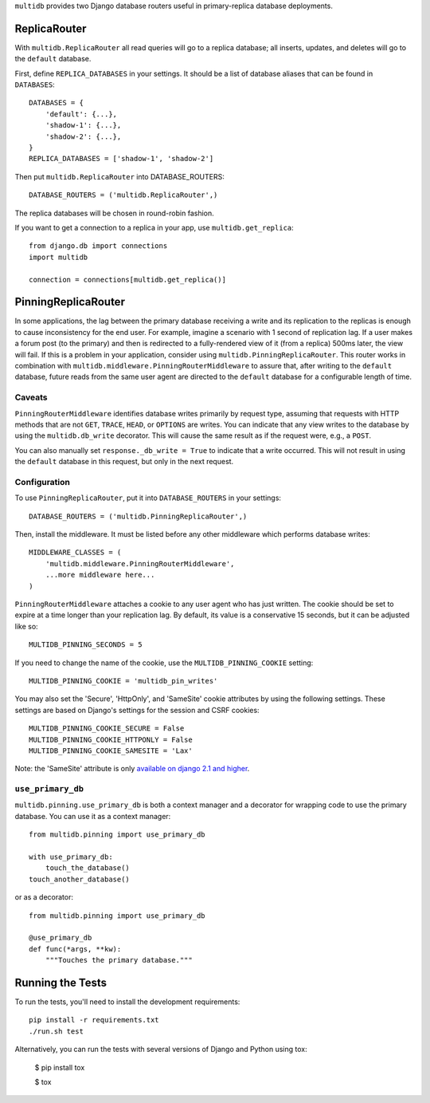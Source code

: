 ``multidb`` provides two Django database routers useful in primary-replica database
deployments.


ReplicaRouter
-----------------

With ``multidb.ReplicaRouter`` all read queries will go to a replica
database;  all inserts, updates, and deletes will go to the ``default``
database.

First, define ``REPLICA_DATABASES`` in your settings.  It should be a list of
database aliases that can be found in ``DATABASES``::

    DATABASES = {
        'default': {...},
        'shadow-1': {...},
        'shadow-2': {...},
    }
    REPLICA_DATABASES = ['shadow-1', 'shadow-2']

Then put ``multidb.ReplicaRouter`` into DATABASE_ROUTERS::

    DATABASE_ROUTERS = ('multidb.ReplicaRouter',)

The replica databases will be chosen in round-robin fashion.

If you want to get a connection to a replica in your app, use
``multidb.get_replica``::

    from django.db import connections
    import multidb

    connection = connections[multidb.get_replica()]


PinningReplicaRouter
------------------------

In some applications, the lag between the primary database receiving a write and its
replication to the replicas is enough to cause inconsistency for the end user.
For example, imagine a scenario with 1 second of replication lag. If a user
makes a forum post (to the primary) and then is redirected to a fully-rendered
view of it (from a replica) 500ms later, the view will fail. If this is a problem
in your application, consider using ``multidb.PinningReplicaRouter``. This
router works in combination with ``multidb.middleware.PinningRouterMiddleware``
to assure that, after writing to the ``default`` database, future reads from
the same user agent are directed to the ``default`` database for a configurable
length of time.

Caveats
=======

``PinningRouterMiddleware`` identifies database writes primarily by request
type, assuming that requests with HTTP methods that are not ``GET``, ``TRACE``,
``HEAD``, or ``OPTIONS`` are writes. You can indicate that any view writes to
the database by using the ``multidb.db_write`` decorator. This will cause the
same result as if the request were, e.g., a ``POST``.

You can also manually set ``response._db_write = True`` to indicate that a
write occurred. This will not result in using the ``default`` database in this
request, but only in the next request.

Configuration
=============

To use ``PinningReplicaRouter``, put it into ``DATABASE_ROUTERS`` in your
settings::

    DATABASE_ROUTERS = ('multidb.PinningReplicaRouter',)

Then, install the middleware. It must be listed before any other middleware
which performs database writes::

    MIDDLEWARE_CLASSES = (
        'multidb.middleware.PinningRouterMiddleware',
        ...more middleware here...
    )

``PinningRouterMiddleware`` attaches a cookie to any user agent who has just
written. The cookie should be set to expire at a time longer than your
replication lag. By default, its value is a conservative 15 seconds, but it can
be adjusted like so::

    MULTIDB_PINNING_SECONDS = 5

If you need to change the name of the cookie, use the ``MULTIDB_PINNING_COOKIE``
setting::

    MULTIDB_PINNING_COOKIE = 'multidb_pin_writes'


You may also set the 'Secure', 'HttpOnly', and 'SameSite' cookie attributes by
using the following settings. These settings are based on Django's settings for
the session and CSRF cookies::

    MULTIDB_PINNING_COOKIE_SECURE = False
    MULTIDB_PINNING_COOKIE_HTTPONLY = False
    MULTIDB_PINNING_COOKIE_SAMESITE = 'Lax'

Note: the 'SameSite' attribute is only `available on django 2.1 and higher
<https://docs.djangoproject.com/en/2.1/releases/2.1/>`_.

``use_primary_db``
==============

``multidb.pinning.use_primary_db`` is both a context manager and a decorator for
wrapping code to use the primary database. You can use it as a context manager::

    from multidb.pinning import use_primary_db

    with use_primary_db:
        touch_the_database()
    touch_another_database()

or as a decorator::

    from multidb.pinning import use_primary_db

    @use_primary_db
    def func(*args, **kw):
        """Touches the primary database."""


Running the Tests
-----------------

To run the tests, you'll need to install the development requirements::

    pip install -r requirements.txt
    ./run.sh test

Alternatively, you can run the tests with several versions of Django
and Python using tox:

    $ pip install tox

    $ tox
